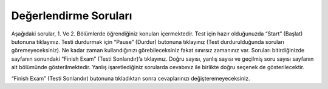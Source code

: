 .. qnum::
   :prefix: 2-5-
   :start: 1
   
Değerlendirme Soruları
-------------------------------------

Aşağıdaki sorular, 1. Ve 2. Bölümlerde öğrendiğiniz konuları içermektedir. Test için hazır olduğunuzda “Start” (Başlat) butonuna tıklayınız. Testi durdurmak için “Pause” (Durdur) butonuna tıklayınız (Test durdurulduğunda soruları göremeyeceksiniz). Ne kadar zaman kullandığınızı görebileceksiniz fakat sınırsız zamanınız var. Soruları bitirdiğinizde sayfanın sonundaki “Finish Exam” (Testi Sonlandır)’a tıklayınız. Doğru sayısı, yanlış sayısı ve geçilmiş soru sayısı sayfanın alt bölümünde gösterilmektedir. Yanlış işaretlediğiniz sorularda cevabınız ile birlikte doğru seçenek de gösterilecektir. 

“Finish Exam” (Testi Sonlandır) butonuna tıkladıktan sonra cevaplarınızı değişteremeyeceksiniz. 

.. timed:: ch1a2ex
    
    .. mchoice:: e1a2_1
       :answer_a: köpek
       :answer_b: balık
       :answer_c: kedi
       :answer_d: kuş
       :correct: a
       :feedback_a: Doğru.var3'ün değeri ilk olarak "kuş" olarak ayarlanmıştır, ancak daha sonra var1 değeri olarak değiştirilmiştir. var1'in değeri ilk olarak "kedi" olarak ayarlanır, ancak daha sonra "köpek" olarak ayarlanmış olan var2'nin değerine değiştirilir.
       :feedback_b: Yanlış. Sadece var2 "balık" değerine sahiptir. Bir değişkenin değerini başka bir değişkenin değerine atadığınızdaa, değer yeni değişkene kopyalanır. İki değişken arasında ilişki kurulmamıştır. 
       :feedback_c: Yanlış. var3'ün değeri ilk olarak "kuş" olarak ayarlanmıştır, ancak daha sonra var1 değeri olarak değiştirilmiştir. Bununla birlikte, var1 değeri de orijinal olarak ayarlandıktan sonra değiştiirlir. 
       :feedback_d: Yanlış. var3 orjinal olarak "kuş" olarak ayarlanmışsa da değer olarak daha sonra değiştirilir. 

       Aşağıdaki kod dizinini çalıştırdığınızda var3 değişkinenin değeri ne olacaktır?
       
       ::
       
          var1 = "kedi" 
          var2 = "köpek"
          var3 = "kuş"
          var1 = var2
          var3 = var1
          var2 = "balık"
           
    .. mchoice:: e1a2_2
       :answer_a: variable (değişken)
       :answer_b: turtle (kaplumbağa)
       :answer_c: string (karakter dizisi)
       :answer_d: program
       :correct: a
       :feedback_a: Doğru. Değişken, bir değeri tutan bilgisayar belleği ile ilişkilendirilmiştir.
       :feedback_b:  Yanlış. Bir kaplumbağa ileriye doğru hareket edebilen ve değişebilen bir nesnedir. Hareket ettikçe bir kalemle çizilebilir.
       :feedback_c: Yanlış. String bir karakter dizisidir.
       :feedback_d: Yanlış. Program, bilgisayarın yürütebileceği komutlardır.   

       Aşağıdakilerden hangisine bir değer atanabilir?
           
    .. mchoice:: e1a2_3
       :answer_a: integer
       :answer_b: turtle
       :answer_c: string
       :answer_d: image (resim)
       :correct: c
       :feedback_a: Yanlış. integer bir tam sayıdır.   
       :feedback_b: Yanlış. Bir kaplumbağa ileriye doğru hareket edebilen ve değişebilen bir nesnedir. Hareket ettikçe bir kalemle çizilebilir. 
       :feedback_c: Doğru. String bir karakter dizisidir.
       :feedback_d: Yanlış. Görüntü, dijital resmin bir temsilidir ve görüntüdeki piksellerden renk değerlerini alabilir ve değiştirebilirsiniz. 

       Aşağıdakilerden hangisine tek veya çift tırnak içerisinde harf, sayı ve başka karakterler içerebilen türde bir veri atanabilir?
           
    .. mchoice:: e1a2_4
       :answer_a: 3
       :answer_b: 2
       :answer_c: 5
       :answer_d: 0
       :correct: b
       :feedback_a: Yanlış. Bu var1'in orjinal değeridir. var2'nin değeri nedir? 
       :feedback_b: Doğru. var1, var2 ile aynı değere sahip olduğunda, var2'den gelen değer kopyalanır ve değiştirilmez.
       :feedback_c: Yanlış. Bu var3'ün orjinal değeridir. var2'nin değeri nedir? 
       :feedback_d: Yanlış. Bir değişken (var1) diğerinin (var2) değerine atandığında değeri diğerinden kopyalar (var2). Diğerindeki değeri değiştirmez (var2).

       Aşağıdaki kod dizinini çalıştırdığınızda var2 değişkinenin değeri ne olacaktır?
   
       ::
       
          var1 = 3 
          var2 = 2
          var3 = 5
          var1 = var2
           
    .. mchoice:: e1a2_5
       :answer_a: Kare
       :answer_b: Uzunluğu genişliğinden fazla olan bir dikdörtgen
       :answer_c: Elmas
       :answer_d: Genişliği, uzunluğundan fazla olan bir dikdörtgen 
       :correct: b
       :feedback_a: Yanlış. Ama eğer tüm ilerlemeler (forwardlar) aynı olsaydı doğru olurdu. 
       :feedback_b: Doğru. Zari'nin pozisyonu, onu kuzey yönüne çeviren 90'a ayarlandı. Yani, dikdörtgenin uzunluğu genişliğinden daha fazla. 
       :feedback_c: Yanlış. Tüm ilerlemeler (forward) aynı olsaydı ve 45 derece olsaydı başlansaydı bu doğru olurdu.
       :feedback_d: Yanlış. Kaplumbağalar, varsayılan olarak doğuya doğru yola çıkarlar ve yönlerini 90 derece kuzeye çevirirler. 

       Aşağıdaki kod dizini hangi şekli çizer?
       
       ::
       
         from turtle import *        # turtle (kaplumbağa kütüphanesini kullan)
         space = Screen()            # turtle ekranı (Screen) yarat
         zari = Turtle()             # zari adında bir turtle (kaplumbağa) yarat. 
         zari.setheading(90)         
         zari.forward(100)           # zari'ye 100 birim ilerlemesini söyle
         zari.right(90)              # zari 90 derece sağa dönsün. 
         zari.forward(50)           # zari'ye 50 birim ilerlemesini söyle
         zari.right(90)              # zari 90 derece sağa dönsün.
         zari.forward(100)           # zari'ye 100 birim ilerlemesini söyle
         zari.right(90)              # zari 90 derece sağa dönsün.
         zari.forward(50)           # zari'ye 50 birim ilerlemesini söyle
         zari.right(90)              # zari 90 derece sağa dönsün.
    

   
